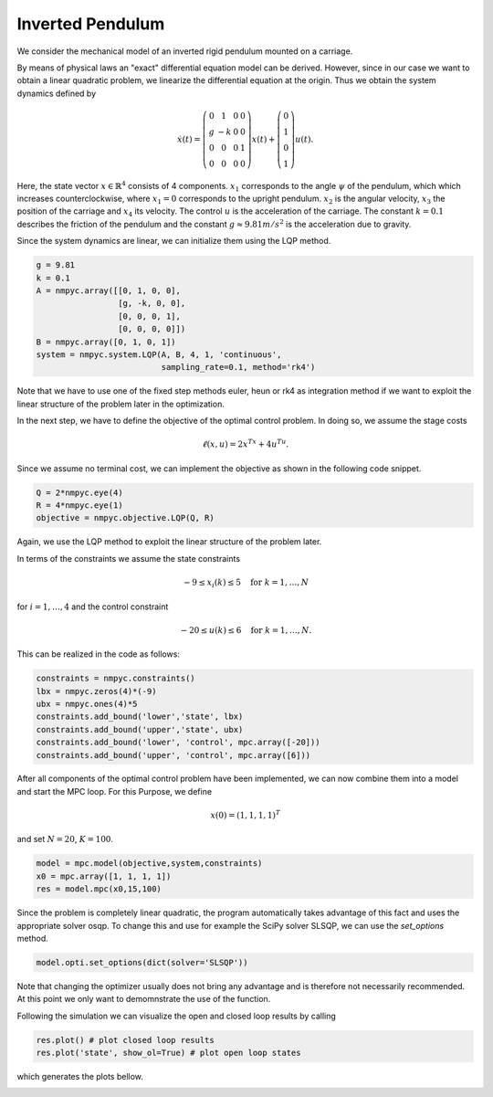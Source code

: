 Inverted Pendulum
==================

We consider the mechanical model of an inverted rigid pendulum mounted on a carriage.

By means of physical laws an "exact" differential equation model can be derived.
However, since in our case we want to obtain a linear quadratic problem, 
we linearize the differential equation at the origin.
Thus we obtain the system dynamics defined by 

.. math::

   \dot{x}(t) = \left(\begin{array}{cccc} 
      0 & 1 & 0 & 0 \\
      g & -k & 0 & 0 \\
      0 & 0 & 0 & 1 \\
      0 & 0 & 0 & 0
   \end{array}\right) x(t) + \left(\begin{array}{c} 
      0  \\
      1  \\
      0  \\
      1 
   \end{array}\right) u(t).

Here, the state vector :math:`x \in \mathbb{R}^4` consists of 4 components. :math:`x_1` corresponds to the angle :math:`\psi` of the pendulum, which which increases counterclockwise, where :math:`x_1 = 0` corresponds to the upright pendulum. :math:`x_2` is the angular velocity, :math:`x_3` the position of the carriage and :math:`x_4` its velocity. 
The control :math:`u` is the acceleration of the carriage. 
The constant :math:`k=0.1` describes the friction of the pendulum and the constant :math:`g \approx 9.81 m/s^2` is the acceleration due to gravity.

Since the system dynamics are linear, we can initialize them using the LQP method. 

.. code-block:: python
   
   g = 9.81
   k = 0.1
   A = nmpyc.array([[0, 1, 0, 0], 
                    [g, -k, 0, 0], 
                    [0, 0, 0, 1],
                    [0, 0, 0, 0]])
   B = nmpyc.array([0, 1, 0, 1])
   system = nmpyc.system.LQP(A, B, 4, 1, 'continuous', 
                             sampling_rate=0.1, method='rk4')

Note that we have to use one of the fixed step methods euler, heun or rk4 as integration method if we want to exploit the linear structure of the problem later in the optimization.

In the next step, we have to define the objective of the optimal control problem. 
In doing so, we assume the stage costs 

.. math::
   
   \ell(x,u) = 2x^Tx + 4u^Tu.

Since we assume no terminal cost, we can implement the objective as shown in the following code snippet.

.. code-block:: python

   Q = 2*nmpyc.eye(4)
   R = 4*nmpyc.eye(1)  
   objective = nmpyc.objective.LQP(Q, R)

Again, we use the LQP method to exploit the linear structure of the problem later.

In terms of the constraints we assume the state constraints 

.. math::

    -9 \leq x_i(k) \leq 5 \quad \text{for } k=1,\ldots,N 

for :math:`i=1,\ldots,4` and the control constraint 

.. math::

   -20 \leq u(k) \leq 6 \quad \text{for } k=1,\ldots,N.

This can be realized in the code as follows:

.. code-block:: python

   constraints = nmpyc.constraints()
   lbx = nmpyc.zeros(4)*(-9)
   ubx = nmpyc.ones(4)*5
   constraints.add_bound('lower','state', lbx)
   constraints.add_bound('upper','state', ubx)
   constraints.add_bound('lower', 'control', mpc.array([-20]))
   constraints.add_bound('upper', 'control', mpc.array([6]))

After all components of the optimal control problem have been implemented, we can now combine them into a model and start the MPC loop.
For this Purpose, we define

.. math::

   x(0) = (1,1,1,1)^T 

and set :math:`N=20`, :math:`K=100`.

.. code-block:: python

   model = mpc.model(objective,system,constraints)
   x0 = mpc.array([1, 1, 1, 1]) 
   res = model.mpc(x0,15,100)

Since the problem is completely linear quadratic, the program automatically takes advantage of this fact and uses the appropriate solver osqp.
To change this and use for example the SciPy solver SLSQP, we can use the `set_options` method.

.. code-block:: python

   model.opti.set_options(dict(solver='SLSQP'))

Note that changing the optimizer usually does not bring any advantage and is therefore not necessarily recommended.
At this point we only want to demomnstrate the use of the function. 

Following the simulation we can visualize the open and closed loop results by calling 

.. code-block:: python

   res.plot() # plot closed loop results
   res.plot('state', show_ol=True) # plot open loop states

which generates the plots bellow.

.. image:: invpend_cl.png

.. image:: invpend_ol.png
